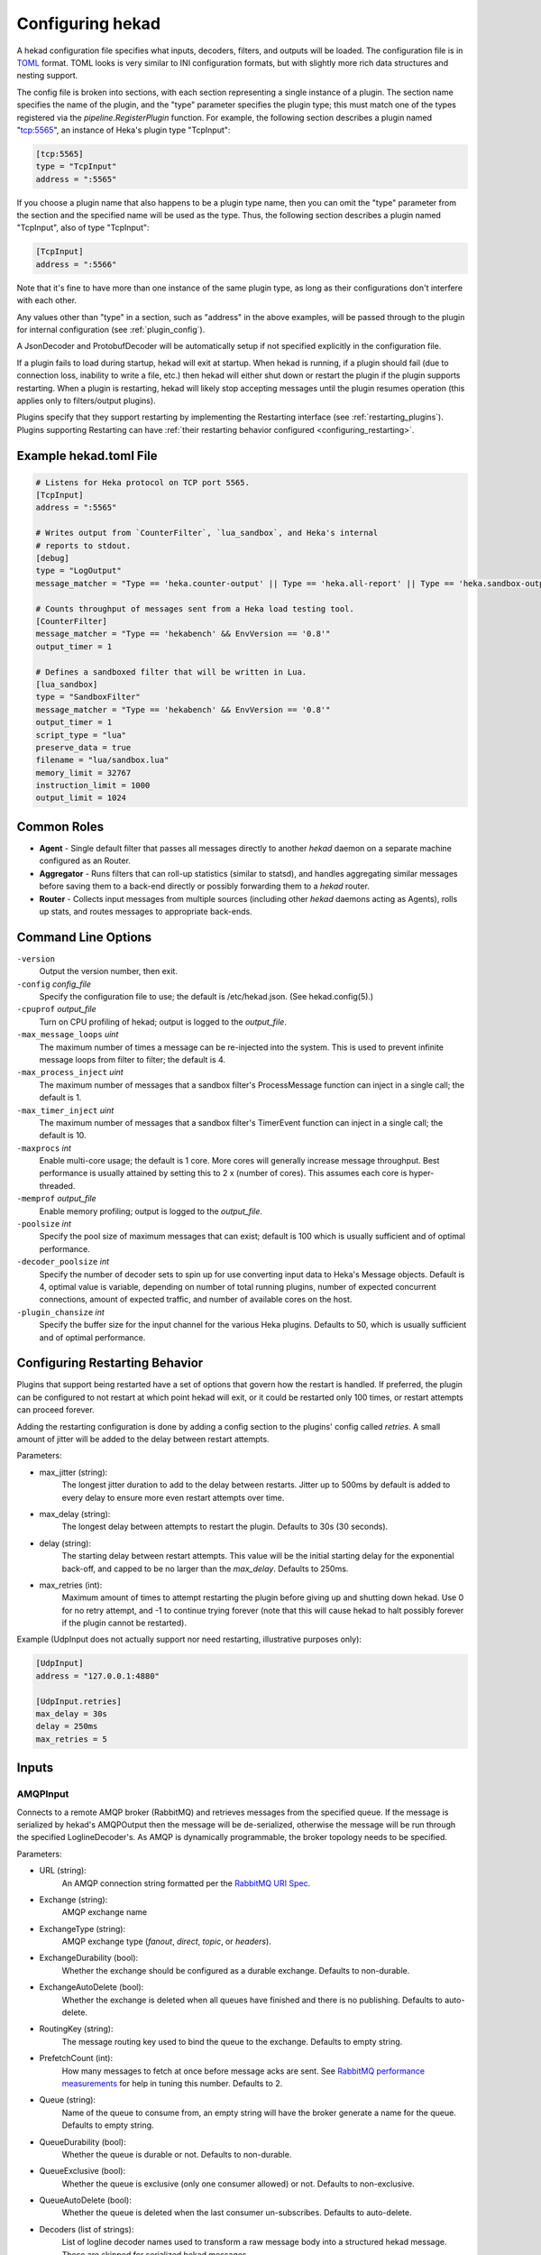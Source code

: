 .. _configuration:

=================
Configuring hekad
=================

.. start-hekad-config

A hekad configuration file specifies what inputs, decoders, filters,
and outputs will be loaded. The configuration file is in `TOML
<https://github.com/mojombo/toml>`_ format. TOML looks is very similar
to INI configuration formats, but with slightly more rich data
structures and nesting support.

The config file is broken into sections, with each section representing
a single instance of a plugin. The section name specifies the name of
the plugin, and the "type" parameter specifies the plugin type; this
must match one of the types registered via the
`pipeline.RegisterPlugin` function. For example, the following section
describes a plugin named "tcp:5565", an instance of Heka's plugin type
"TcpInput":

.. code-block:: ini

    [tcp:5565]
    type = "TcpInput"
    address = ":5565"

If you choose a plugin name that also happens to be a plugin type name,
then you can omit the "type" parameter from the section and the
specified name will be used as the type. Thus, the following section
describes a plugin named "TcpInput", also of type "TcpInput":

.. code-block:: ini

    [TcpInput]
    address = ":5566"

Note that it's fine to have more than one instance of the same plugin
type, as long as their configurations don't interfere with each other.

Any values other than "type" in a section, such as "address" in the
above examples, will be passed through to the plugin for internal
configuration (see :ref:`plugin_config`).

A JsonDecoder and ProtobufDecoder will be automatically setup if not
specified explicitly in the configuration file.

If a plugin fails to load during startup, hekad will exit at startup.
When hekad is running, if a plugin should fail (due to connection loss,
inability to write a file, etc.) then hekad will either shut down or
restart the plugin if the plugin supports restarting. When a plugin is
restarting, hekad will likely stop accepting messages until the plugin
resumes operation (this applies only to filters/output plugins).

Plugins specify that they support restarting by implementing the
Restarting interface (see :ref:`restarting_plugins`). Plugins
supporting Restarting can have :ref:`their restarting behavior
configured <configuring_restarting>`.

.. end-hekad-config

Example hekad.toml File
=======================

.. start-hekad-toml

.. code-block:: ini

    # Listens for Heka protocol on TCP port 5565.
    [TcpInput]
    address = ":5565"

    # Writes output from `CounterFilter`, `lua_sandbox`, and Heka's internal
    # reports to stdout.
    [debug]
    type = "LogOutput"
    message_matcher = "Type == 'heka.counter-output' || Type == 'heka.all-report' || Type == 'heka.sandbox-output'"

    # Counts throughput of messages sent from a Heka load testing tool.
    [CounterFilter]
    message_matcher = "Type == 'hekabench' && EnvVersion == '0.8'"
    output_timer = 1

    # Defines a sandboxed filter that will be written in Lua.
    [lua_sandbox]
    type = "SandboxFilter"
    message_matcher = "Type == 'hekabench' && EnvVersion == '0.8'"
    output_timer = 1
    script_type = "lua"
    preserve_data = true
    filename = "lua/sandbox.lua"
    memory_limit = 32767
    instruction_limit = 1000
    output_limit = 1024

.. end-hekad-toml

Common Roles
============
.. start-roles

- **Agent** - Single default filter that passes all messages directly to
  another `hekad` daemon on a separate machine configured as an
  Router.
- **Aggregator** - Runs filters that can roll-up statistics (similar to
  statsd), and handles aggregating similar messages before saving them
  to a back-end directly or possibly forwarding them to a `hekad`
  router.
- **Router** - Collects input messages from multiple sources (including
  other `hekad` daemons acting as Agents), rolls up stats, and routes
  messages to appropriate back-ends.

.. end-roles

.. _hekad_command_line_options:

Command Line Options
====================

.. start-options

``-version``
    Output the version number, then exit.

``-config`` `config_file`
    Specify the configuration file to use; the default is /etc/hekad.json.  (See hekad.config(5).)

``-cpuprof`` `output_file`
    Turn on CPU profiling of hekad; output is logged to the `output_file`.

``-max_message_loops`` `uint`
    The maximum number of times a message can be re-injected into the system.
    This is used to prevent infinite message loops from filter to filter;
    the default is 4.

``-max_process_inject`` `uint`
    The maximum number of messages that a sandbox filter's ProcessMessage
    function can inject in a single call; the default is 1.

``-max_timer_inject`` `uint`
    The maximum number of messages that a sandbox filter's TimerEvent
    function can inject in a single call; the default is 10.

``-maxprocs`` `int`
    Enable multi-core usage; the default is 1 core. More cores will generally
    increase message throughput. Best performance is usually attained by
    setting this to 2 x (number of cores). This assumes each core is
    hyper-threaded.

``-memprof`` `output_file`
    Enable memory profiling; output is logged to the `output_file`.

``-poolsize`` `int`
    Specify the pool size of maximum messages that can exist; default is 100
    which is usually sufficient and of optimal performance.

``-decoder_poolsize`` `int`
    Specify the number of decoder sets to spin up for use converting input
    data to Heka's Message objects. Default is 4, optimal value is variable,
    depending on number of total running plugins, number of expected
    concurrent connections, amount of expected traffic, and number of
    available cores on the host.

``-plugin_chansize`` `int`
    Specify the buffer size for the input channel for the various Heka
    plugins. Defaults to 50, which is usually sufficient and of optimal
    performance.

.. end-options

.. start-restarting

.. _configuring_restarting:

Configuring Restarting Behavior
===============================

Plugins that support being restarted have a set of options that govern
how the restart is handled. If preferred, the plugin can be configured
to not restart at which point hekad will exit, or it could be restarted
only 100 times, or restart attempts can proceed forever.

Adding the restarting configuration is done by adding a config section
to the plugins' config called `retries`. A small amount of jitter will
be added to the delay between restart attempts.

Parameters:

- max_jitter (string):
    The longest jitter duration to add to the delay between restarts. Jitter
    up to 500ms by default is added to every delay to ensure more even
    restart attempts over time.
- max_delay (string):
    The longest delay between attempts to restart the plugin. Defaults to
    30s (30 seconds).
- delay (string):
    The starting delay between restart attempts. This value will be the
    initial starting delay for the exponential back-off, and capped to
    be no larger than the `max_delay`. Defaults to 250ms.
- max_retries (int):
    Maximum amount of times to attempt restarting the plugin before giving
    up and shutting down hekad. Use 0 for no retry attempt, and -1 to
    continue trying forever (note that this will cause hekad to halt
    possibly forever if the plugin cannot be restarted).

Example (UdpInput does not actually support nor need restarting,
illustrative purposes only):

.. code-block:: ini

    [UdpInput]
    address = "127.0.0.1:4880"

    [UdpInput.retries]
    max_delay = 30s
    delay = 250ms
    max_retries = 5

.. end-restarting

.. start-inputs

Inputs
======

.. _config_amqp_input:

AMQPInput
---------

Connects to a remote AMQP broker (RabbitMQ) and retrieves messages from
the specified queue. If the message is serialized by hekad's AMQPOutput
then the message will be de-serialized, otherwise the message will be
run through the specified LoglineDecoder's. As AMQP is dynamically
programmable, the broker topology needs to be specified.

Parameters:

- URL (string):
    An AMQP connection string formatted per the `RabbitMQ URI Spec
    <http://www.rabbitmq.com/uri-spec.html>`_.
- Exchange (string):
    AMQP exchange name
- ExchangeType (string):
    AMQP exchange type (`fanout`, `direct`, `topic`, or `headers`).
- ExchangeDurability (bool):
    Whether the exchange should be configured as a durable exchange. Defaults
    to non-durable.
- ExchangeAutoDelete (bool):
    Whether the exchange is deleted when all queues have finished and there
    is no publishing. Defaults to auto-delete.
- RoutingKey (string):
    The message routing key used to bind the queue to the exchange. Defaults
    to empty string.
- PrefetchCount (int):
    How many messages to fetch at once before message acks are sent. See
    `RabbitMQ performance measurements <http://www.rabbitmq.com/blog/2012/04/25/rabbitmq-performance-measurements-part-2/>`_
    for help in tuning this number. Defaults to 2.
- Queue (string):
    Name of the queue to consume from, an empty string will have the broker
    generate a name for the queue. Defaults to empty string.
- QueueDurability (bool):
    Whether the queue is durable or not. Defaults to non-durable.
- QueueExclusive (bool):
    Whether the queue is exclusive (only one consumer allowed) or not.
    Defaults to non-exclusive.
- QueueAutoDelete (bool):
    Whether the queue is deleted when the last consumer un-subscribes.
    Defaults to auto-delete.
- Decoders (list of strings):
    List of logline decoder names used to transform a raw message body into
    a structured hekad message. These are skipped for serialized hekad
    messages.

Since many of these parameters have sane defaults, a minimal
configuration to consume serialized messages would look like:

.. code-block:: ini

    [AMQPInput]
    url = "amqp://guest:guest@rabbitmq/"
    exchange = "testout"
    exchangeType = "fanout"

Or if using a logline decoder to parse OSX syslog messages may look like:

.. code-block:: ini

    [AMQPInput]
    url = "amqp://guest:guest@rabbitmq/"
    exchange = "testout"
    exchangeType = "fanout"
    decoders = ["logparser", "leftovers"]

    [logparser]
    type = "LoglineDecoder"
    MatchRegex = '\w+ \d+ \d+:\d+:\d+ \S+ (?P<Reporter>[^\[]+)\[(?P<Pid>\d+)](?P<Sandbox>[^:]+)?: (?P<Remaining>.*)'

    [logparser.MessageFields]
    Type = "amqplogline"
    Hostname = "myhost"
    Reporter = "%Reporter%"
    Remaining = "%Remaining%"
    Logger = "%Logger%"
    Payload = "%Remaining%"

    [leftovers]
    type = "LoglineDecoder"
    MatchRegex = '.*'

    [leftovers.MessageFields]
    Type = "drop"
    Payload = ""

.. _config_udp_input:

UdpInput
--------

Listens on a specific UDP address and port for messages. If the message is
signed it is verified against the signer name and specified key version. If
the signature is not valid the message is discarded otherwise the signer name
is added to the pipeline pack and can be use to accept messages using the
message_signer configuration option.

Parameters:

- address (string):
    An IP address:port on which this plugin will listen.
- signer:
    Optional TOML subsection. Section name consists of a signer name,
    underscore, and numeric version of the key.

    - hmac_key (string):
        The hash key used to sign the message.

Example:

.. code-block:: ini

    [UdpInput]
    address = "127.0.0.1:4880"

    [UdpInput.signer.ops_0]
    hmac_key = "4865ey9urgkidls xtb0[7lf9rzcivthkm"
    [UdpInput.signer.ops_1]
    hmac_key = "xdd908lfcgikauexdi8elogusridaxoalf"

    [UdpInput.signer.dev_1]
    hmac_key = "haeoufyaiofeugdsnzaogpi.ua,dp.804u"


.. _config_tcp_input:

TcpInput
--------

Listens on a specific TCP address and port for messages. If the message is
signed it is verified against the signer name and specified key version. If
the signature is not valid the message is discarded otherwise the signer name
is added to the pipeline pack and can be use to accept messages using the
message_signer configuration option.

Parameters:

- address (string):
    An IP address:port on which this plugin will listen.
- signer:
    Optional TOML subsection. Section name consists of a signer name,
    underscore, and numeric version of the key.

    - hmac_key (string):
        The hash key used to sign the message.

Example:

.. code-block:: ini

    [TcpInput]
    address = ":5565"

    [TcpInput.signer.ops_0]
    hmac_key = "4865ey9urgkidls xtb0[7lf9rzcivthkm"
    [TcpInput.signer.ops_1]
    hmac_key = "xdd908lfcgikauexdi8elogusridaxoalf"

    [TcpInput.signer.dev_1]
    hmac_key = "haeoufyaiofeugdsnzaogpi.ua,dp.804u"


.. _config_logfile_input:

LogfileInput
------------

Tails logfiles, creating a message for each line in each logfile being
monitored. Logfiles are read in their entirety, and watched for
changes. This input gracefully handles log rotation via the file moving
but may lose a few log lines of using the truncation method of log
rotation. It's recommended to use log rotation schemes that move the
logfile to another location to avoid possible loss of log lines.

In the event the logfile does not currently exist, it will be placed in
an internal discover list, and checked for existence every
`discoverInterval` milliseconds (5000ms or 5s) by default.

Parameters:

- logfile (string):
    Each LogfileInput can have a single logfile to monitor.
- hostname (string):
    The hostname to use for the messages, by default this will be the
    machines qualified hostname. This can be set explicitly to ensure
    its the correct name in the event the machine has multiple
    interfaces/hostnames.
- discoverInterval (int):
    During logfile rotation, or if the logfile is not originally
    present on the system, this interval is how often the existence of
    the logfile will be checked for. The default of 5 seconds is
    usually fine. This interval is in milliseconds.
- statInterval (int):
    How often the file descriptors for each file should be checked to
    see if new log data has been written. Defaults to 500 milliseconds.
    This interval is in milliseconds.
- decoders (list of strings):
    List of logline decoder names used to transform the log line into
    a structured hekad message.
- logger (string):
    Each LogfileInput may specify a logger name to use in the case an
    error occurs during processing of a particular line of logging
    text.  By default, the logger name is set to the logfile name.
- seekjournal (string)
    Heka will write out a journal to keep track of the last known read
    position of a logfile.  By default, this will default to writing
    in /var/run/hekad/seekjournals/.  The journal name will be the
    logger name with path separators and periods replaced with
    underscores.
- resumeFromStart(bool)
    When heka restarts, if a logfile cannot safely resume reading from
    the last known position, this flag will determine whether hekad
    will force the seek position to be 0 or the end of file. By
    default, hekad will resume reading from the start of file.

.. code-block:: ini

    [LogfileInput]
    logfile = "/var/log/opendirectoryd.log"
    logger = "opendirectoryd"

.. code-block:: ini

    [LogfileInput]
    logfile = "/var/log/opendirectoryd.log"

.. _config_statsd_input:

StatsdInput
-----------

Listens for `statsd protocol <https://github.com/b/statsd_spec>`_ `counter`,
`timer`, or `gauge` messages on a UDP port, and generates `Stat` objects that
are handed to a `StatAccumulator` for aggregation and processing.

Parameters:

- address (string):
    An IP address:port on which this plugin will expose a statsd server.
    Defaults to "127.0.0.1:8125".
- stat_accum_name (string):
    Name of a StatAccumInput instance that this StatsdInput will use as its
    StatAccumulator for submitting received stat values. Defaults to
    "StatAccumInput".

Example:

.. code-block:: ini

    [StatsdInput]
    address = ":8125"
    stat_accum_input = "custom_stat_accumulator"

.. _config_stat_accum_input:

StatAccumInput
--------------

Provides an implementation of the `StatAccumulator` interface which other
plugins can use to submit `Stat` objects for aggregation and roll-up.
Accumulates these stats and then periodically emits a "stat metric" type
message containing aggregated information about the stats received since the
last generated message.

Parameters:

- emit_in_payload (bool):
    Specifies whether or not the aggregated stat information should be emitted
    in the payload of the generated messages, in the format accepted by the
    `carbon <http://graphite.wikidot.com/carbon>`_ portion of the `graphite
    <http://graphite.wikidot.com/>`_ graphing software. Defaults to false.
- emit_in_fields (bool):
    Specifies whether or not the aggregated stat information should be emitted
    in the message fields of the generated messages. Defaults to true. *NOTE*:
    At least one of 'emit_in_payload' or 'emit_in_fields' *must* be true or it
    will be considered a configuration error and the input won't start.
- percent_threshold (int):
    Percent threshold to use for computing "upper_N%" type stat values.
    Defaults to 90.
- ticker_interval (uint):
    Time interval (in seconds) between generated output messages.
    Defaults to 10.
- message_type (string):
    String value to use for the `Type` value of the emitted stat messages.
    Defaults to "heka.statmetric".

.. end-inputs

.. start-decoders

Decoders
========

A decoder may be specified for each encoding type defined in message.pb.go.
Unless you are using a custom decoder you probably won't need to specify these
by hand, by default the JsonDecoder and ProtobufDecoder will be configured as
if you had included the following configuration.

Example:

.. code-block:: ini

    [JsonDecoder]
    encoding_name = "JSON"

    [ProtobufDecoder]
    encoding_name = "PROTOCOL_BUFFER"

The JsonDecoder converts JSON serialized Heka messages to `Message` struct
objects. The `encoding_name` setting means that this decoder should be used
for any Heka protocol messages that have the encoding header of JSON. The
ProtobufDecoder converts protocol buffers serialized messages to `Message`
struct objects. The hekad protocol buffers message schema in defined in the
`message.proto` file in the `message` package.

.. note::

    These sections remain configurable explicitly in the configuration
    file for possible future use where a different Decoder may want to
    handle one of these encodings.

.. seealso:: `Protocol Buffers - Google's data interchange format
   <http://code.google.com/p/protobuf/>`_

.. _config_logline_decoder:

LoglineDecoder
--------------

Decoder plugin that accepts messages of a specified form and generates new
outgoing messages from extracted data, effectively transforming one message
format into another. Can be combined w/ `message_matcher` capture groups (see
:ref:`matcher_capture_groups`) to extract unstructured information from
message payloads and use it to populate `Message` struct attributes and fields
in a more structured manner.

Parameters:

- matchRegex:
    Regular expression that must match for the decoder to process the message.
- SeverityMap:
    Subsection defining severity strings and the numerical value they should
    be translated to. hekad uses numerical severity codes, so a severity of
    `WARNING` can be translated to `3` by settings in this section.
- MessageFields:
    Subsection defining message fields to populate and the interpolated values
    that should be used. Valid interpolated values are any captured in a regex
    in the message_matcher, and any other field that exists in the message. In
    the event that a captured name overlaps with a message field, the captured
    name's value will be used. Optional representation metadata can be added at 
    the end of the field name using a pipe delimiter i.e. ResponseSize|B  = 
    "%ResponseSize%" will create Fields[ResponseSize] representing the number of
    bytes.  Adding a representation string to a standard message header name
    will cause it to be added as a user defined field i.e., Payload|json will
    create Fields[Payload] with a json representation.

    Interpolated values should be surrounded with `%` signs, for example::

        [my_decoder.MessageFields]
        Type = "%Type%Decoded"

    This will result in the new message's Type being set to the old messages
    Type with `Decoded` appended.
- timestampLayout (string):
    A formatting string instructing hekad how to turn a time string into the
    actual time representation used internally. Example timestamp layouts can
    be seen in `Go's time documetation <http://golang.org/pkg/time/#pkg-constants>`_.

Example (Parsing Apache Combined Log Format):

.. code-block:: ini

    [apache_transform_decoder]
    type = "LoglineDecoder"
    matchRegex = `/^(?P<RemoteIP>\S+) \S+ \S+ \[(?P<Timestamp>[^\]]+)\] "(?P<Method>[A-Z]+) (?P<Url>[^\s]+)[^"]*" (?P<StatusCode>\d+) (?P<RequestSize>\d+) "(?P<Referer>[^"]*)" "(?P<Browser>[^"]*)"/'
    timestamplayout = "02/Jan/2006:15:04:05 -0700"

    [apache_transform_decoder.SeverityMap]
    DEBUG = 1
    WARNING = 2
    INFO = 3

    [apache_transform_decoder.MessageFields]
    Type = "ApacheLogfile"
    Logger = "apache"
    Url|uri = "%Url%"
    Method = "%Method%"
    Status = "%Status%"
    RequestSize|B = "%RequestSize%"
    Referer = "%Referer%"
    Browser = "%Browser%"

.. end-decoders

.. _config_common_parameters:

Common Filter / Output Parameters
=================================

There are some configuration options that are universally available to all
Heka filter and output plugins. These will be consumed by Heka itself when
Heka initializes the plugin and do not need to be handled by the plugin-
specific initialization code.

- message_matcher (string, optional):
    Boolean expression, when evaluated to true passes the message to the filter
    for processing. Defaults to matching nothing. See: :ref:`message_matcher`
- message_signer (string, optional):
    The name of the message signer.  If  specified only messages with this
    signer  are passed to the filter for processing.
- ticker_interval (uint, optional):
    Frequency (in seconds) that a timer event will be sent to the filter.
    Defaults to not sending timer events.

.. start-filters

Filters
=======

.. _config_counter_filter:

CounterFilter
-------------

Once a second a `CounterFilter` will generate a message of type `heka.counter-
output`. The payload will contain text indicating the number of messages that
matched the filter's `message_matcher` value during that second (i.e. it
counts the messages the plugin received). Every ten seconds an extra message
(also of type `heka.counter-output`) goes out, containing an aggregate count
and average per second throughput of messages received.

Parameters: **None**

Example:

.. code-block:: ini

    [CounterFilter]
    message_matcher = "Type != 'heka.counter-output'"

.. _config_stat_filter:

StatFilter
----------

Filter plugin that accepts messages of a specfied form and uses extracted
message data to generate statsd-style numerical metrics in the form of `Stat`
objects that can be consumed by a `StatAccumulator`.

Parameters:

- Metric:
    Subsection defining a single metric to be generated

    - type (string):
        Metric type, supports "Counter", "Timer", "Gauge".
    - name (string):
        Metric name, must be unique.
    - value (string):
        Expression representing the (possibly dynamic) value that the
        `StatFilter` should emit for each received message.

- stat_accum_name (string):
    Name of a StatAccumInput instance that this StatFilter will use as its
    StatAccumulator for submitting generate stat values. Defaults to
    "StatAccumInput".

Example (Assuming you had TransformFilter inserting messages as above):

.. code-block:: ini

    [StatsdInput]
    address = "127.0.0.1:29301"
    stat_accum_name = "my_stat_accum"

    [my_stat_accum]
    flushInterval = 5

    [Hits]
    type = "StatFilter"
    stat_accum_name = "my_stat_accum"
    message_matcher = 'Type == "ApacheLogfile"'

    [Hits.Metric.bandwidth]
    type = "Counter"
    name = "httpd.bytes.%Hostname%"
    value = "%Bytes%"

    [Hits.Metric.method_counts]
    type = "Counter"
    name = "httpd.hits.%Method%.%Hostname%"
    value = "1"

.. note::

    StatFilter requires an available StatAccumulator to be running.

.. _config_sandbox_filter:

SandboxFilter
-------------
The sandbox filter provides an isolated execution environment for data analysis.

:ref:`sandboxfilter_settings`

.. _config_sandbox_manager_filter:

SandboxManagerFilter
--------------------
The sandbox manager provides dynamic control (start/stop) of sandbox filters in
a secure manner without stopping the Heka daemon.

:ref:`sandboxmanagerfilter_settings`

.. end-filters

.. start-outputs

Outputs
=======

.. _config_amqp_output:

AMQPOutput
---------

Connects to a remote AMQP broker (RabbitMQ) and sends messages to the
specified queue. The message is serialized if specified, otherwise only
the raw payload of the message will be sent. As AMQP is dynamically
programmable, the broker topology needs to be specified.

Parameters:

- URL (string):
    An AMQP connection string formatted per the `RabbitMQ URI Spec
    <http://www.rabbitmq.com/uri-spec.html>`_.
- Exchange (string):
    AMQP exchange name
- ExchangeType (string):
    AMQP exchange type (`fanout`, `direct`, `topic`, or `headers`).
- ExchangeDurability (bool):
    Whether the exchange should be configured as a durable exchange. Defaults
    to non-durable.
- ExchangeAutoDelete (bool):
    Whether the exchange is deleted when all queues have finished and there
    is no publishing. Defaults to auto-delete.
- RoutingKey (string):
    The message routing key used to bind the queue to the exchange. Defaults
    to empty string.
- Persistent (bool):
    Whether published messages should be marked as persistent or transient.
    Defaults to non-persistent.
- Serialize (bool):
    Whether published messages should be fully serialized. If set to true
    then messages will be encoded to Protocol Buffers and have the AMQP
    message Content-Type set to `application/hekad`. Defaults to true.

Example (that sends log lines from the logger):

.. code-block:: ini

    [AMQPOutput]
    url = "amqp://guest:guest@rabbitmq/"
    exchange = "testout"
    exchangeType = "fanout"
    message_matcher = 'Logger == "/var/log/system.log"'


.. _config_log_output:

LogOutput
---------

Logs messages to stdout using Go's `log` package.

Parameters:

- payload_only (bool, optional):
    If set to true, then only the message payload string will be output,
    otherwise the entire `Message` struct will be output in JSON format.

Example:

.. code-block:: ini

    [counter_output]
    type = "LogOutput"
    message_matcher = "Type == 'heka.counter-output'"
    payload_only = true

.. _config_file_output:

FileOutput
----------

Writes message data out to a file system.

Parameters:

- path (string):
    Full path to the output file.
- format (string, optional):
    Output format for the message to be written. Supports `json` or
    `protobufstream`, both of which will serialize the entire `Message`
    struct, or `text`, which will output just the payload string. Defaults to
    ``text``.
- prefix_ts (bool, optional):
    Whether a timestamp should be prefixed to each message line in the file.
    Defaults to ``false``.
- perm (string, optional):
    File permission for writing. A string of the octal digit representation.
    Defaults to "644".

Example:

.. code-block:: ini

    [counter_file]
    type = "FileOutput"
    message_matcher = "Type == 'heka.counter-output'"
    path = "/var/log/heka/counter-output.log"
    prefix_ts = true
    perm = "666"

.. _config_tcp_output:

TcpOutput
---------

Output plugin that serializes messages into the Heka protocol format and
delivers them to a listening TCP connection. Can be used to deliver messages
from a local running Heka agent to a remote Heka instance set up as an
aggregator and/or router.

Parameters:

- address (string):
    An IP address:port to which we will send our output data.

Example:

.. code-block:: ini

    [aggregator_output]
    type = "TcpOutput"
    address = "heka-aggregator.mydomain.com:55"
    message_matcher = "Type != 'logfile' && Type != 'heka.counter-output' && Type != 'heka.all-report'"

.. _config_dashboard_output:

DashboardOutput
---------------

Specialized output plugin that listens for certain Heka reporting message
types and generates JSON data which is made available via HTTP for use in web
based dashboards and health reports.

Parameters:

- ticker_interval (uint):
    Specifies how often, in seconds, the dashboard files should be updated.
- address (string, optional):
    An IP address:port on which we will serve output via HTTP. Defaults to
    "0.0.0.0:4352".
- workingdirectory (string, optional):
    File system directory into which the plugin will write data files and from
    which it will serve HTTP. The Heka process must have read / write access
    to this directory. Defaults to "./dashboard".

Example:

.. code-block:: ini

    [DashboardOutput]
    ticker_interval = 60
    message_matcher = "Type == 'heka.all-report' || Type == 'heka.sandbox-output' || Type == 'heka.sandbox-terminated'"

.. _config_elasticsearch_output:

ElasticSearchOutput
-------------------

Output plugin that serializes messages into JSON structures and uses HTTP requests
to insert them into an ElasticSearch database.

Parameters:

- cluster (string):
    ElasticSearch cluster name. Defaults to "elasticsearch"
- index (string):
    Name of the ES index into which the messages will be inserted. Defaults to
    "heka-%{2006.01.02}".
- type_name (string):
    Name of ES record type to create. Defaults to "message".
- flush_interval (int):
    Interval at which accumulated messages should be bulk indexed into
    ElasticSearch, in milliseconds. Defaults to 1000 (i.e. one second).
- flush_count (int):
    Number of messages that, if processed, will trigger them to be bulk
    indexed into ElasticSearch. Defaults to 10.
- format (string):
    Message serialization format, either "clean" or "raw", where "clean" is
    a more concise JSON representation of the message. Defaults to "clean".
- fields ([]string):
    If the format is "clean", then the 'fields' parameter can be used to
    specify that only specific message data should be indexed into
    ElasticSearch. Available fields to choose are "Uuid", "Timestamp", "Type",
    "Logger", "Severity", "Payload", "EnvVersion", "Pid", "Hostname", and
    "Fields" (where "Fields" causes the inclusion of any and all dynamically
    specified message fields. Defaults to all.
- timestamp (string):
    Format to use for timestamps in generated ES documents. Defaults to
    "2006-01-02T15:04:05.000Z".
- server (string):
    ElasticSearch server URL. Supports http://, https:// and udp:// urls.
    Defaults to "http://localhost:9200".

Example:

.. code-block:: ini

    [ElasticSearchOutput]
    message_matcher = "Type == 'sync.log'"
    cluster = "elasticsearch-cluster"
    index = "synclog-%{2006.01.02.15.04.05}"
    type_name = "sync.log.line"
    server = "http://es-server:9200"
    format = "clean"
    flush_interval = 5000
    flush_count = 10

.. _config_whisper_output:

WhisperOutput
-------------

WhisperOutput plugins parse the "stat metric" messages generated by a
StatAccumulator and write the extracted counter, timer, and gauge data out to
a `graphite <http://graphite.wikidot.com/>`_ compatible `whisper database
<http://graphite.wikidot.com/whisper>`_ file tree structure.

Parameters:

- basepath (string, optional):
    Path to the base directory where the whisper file tree will be written. Defaults
    to "/var/run/hekad/whisper".
- defaultaggmethod (int, optional):
    Default aggregation method to use for each whisper output file. Supports
    the following values:

    0. Unknown aggregation method.
    1. Aggregate using averaging. (default)
    2. Aggregate using summation.
    3. Aggregate using last received value.
    4. Aggregate using maximum value.
    5. Aggregate using minimum value.
- defaultarchiveinfo ([][]int, optional):
    Default specification for new whisper db archives. Should be a sequence of
    3-tuples, where each tuple describes a time interval's storage policy:
    [<offset> <# of secs per datapoint> <# of datapoints>] (see `whisper docs
    <graphite.readthedocs.org/en/latest/whisper.html>`_ for more info). Defaults
    to:

    .. code-block:: ini

        [ [0, 60, 1440], [0, 900, 8], [0, 3600, 168], [0, 43200, 1456]]

    The above defines four archive sections. The first uses 60 seconds for
    each of 1440 data points, which equals one day of retention. The second
    uses 15 minutes for each of 8 data points, for two hours of retention. The
    third uses one hour for each of 168 data points, or 7 days of retention.
    Finally, the fourth uses 12 hours for each of 1456 data points,
    representing two years of data.

Example:

.. code-block:: ini

    [WhisperOutput]
    message_matcher = "Type == 'heka.statmetric'"
    defaultaggmethod = 3
    defaultarchiveinfo = [ [0, 30, 1440], [0, 900, 192], [0, 3600, 168], [0, 43200, 1456] ]

.. _config_nagios_output:

NagiosOutput
---------------

Specialized output plugin that listens for Nagios external command message types
and generates an HTTP request against the Nagios cmd.cgi API. Currently the
output will only send passive service check results.  The message payload must
consist of a state followed by a colon and then the message i.e.,
"OK:Service is functioning properly". The valid states are:
OK|WARNING|CRITICAL|UNKNOWN.  Nagios must be configured with a service name that
matches the Heka plugin instance name and the hostname where the plugin is
running.

Parameters:

- url (string, optional):
    An HTTP URL to the Nagios cmd.cgi. Defaults to "http://localhost/nagios/cgi-bin/cmd.cgi".
- username (string, optional):
    Username used to authenticate with the Nagios web interface. Defaults to "".
- password (string, optional):
    Password used to authenticate with the Nagios web interface. Defaults to "".
- responseheadertimeout (uint, optional):
    Specifies the amount of time, in seconds, to wait for a server's response 
    headers after fully writing the request. Defaults to 2.

Example configuration to output alerts from SandboxFilter plugins:

.. code-block:: ini

    [NagiosOutput]
    url = "http://localhost/nagios/cgi-bin/cmd.cgi"
    username = "nagiosadmin"
    password = "nagiospw"
    message_matcher = "Type == 'heka.sandbox-output' && Fields[payload_type] == 'nagios-external-command' && Fields[payload_name] == 'PROCESS_SERVICE_CHECK_RESULT'"

Example Lua code to generate a Nagios alert:

.. code-block:: lua

    output("OK:Alerts are working!")
    inject_message("nagios-external-command", "PROCESS_SERVICE_CHECK_RESULT")

.. _config_carbon_output:

CarbonOutput
------------

CarbonOutput plugins parse the "stat metric" messages generated by a
StatAccumulator and write the extracted counter, timer, and gauge data out to
a `graphite <http://graphite.wikidot.com/>`_ compatible `carbon
<http://graphite.wikidot.com/carbon>`_ daemon.  Output is written over
a TCP socket using the `plaintext <http://graphite.readthedocs.org/en/1.0/feeding-carbon.html#the-plaintext-protocol>`_ protocol.

Parameters:

- address (string):
    An IP address:port on which this plugin will write to.
    Defaults to: localhost:2003

Example:

.. code-block:: ini

    [CarbonOutput]
    message_matcher = "Type == 'heka.statmetric'"
    address = "localhost:2003"


.. end-outputs
